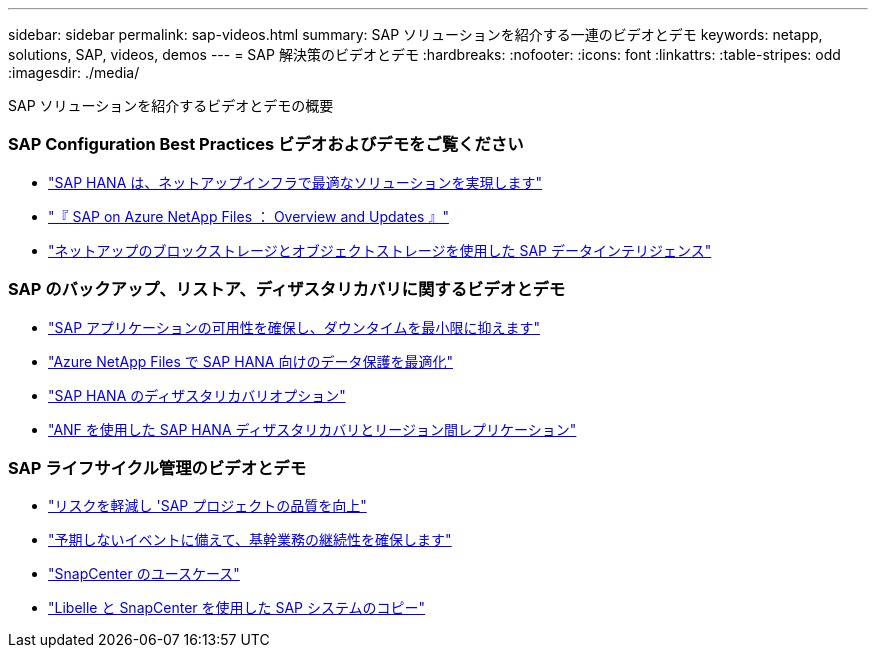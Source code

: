 ---
sidebar: sidebar 
permalink: sap-videos.html 
summary: SAP ソリューションを紹介する一連のビデオとデモ 
keywords: netapp, solutions, SAP, videos, demos 
---
= SAP 解決策のビデオとデモ
:hardbreaks:
:nofooter: 
:icons: font
:linkattrs: 
:table-stripes: odd
:imagesdir: ./media/


[role="lead"]
SAP ソリューションを紹介するビデオとデモの概要



=== SAP Configuration Best Practices ビデオおよびデモをご覧ください

* link:https://www.netapp.tv/details/28149["SAP HANA は、ネットアップインフラで最適なソリューションを実現します"]
* link:https://www.netapp.tv/details/28189["『 SAP on Azure NetApp Files ： Overview and Updates 』"]
* link:https://www.netapp.tv/details/28402["ネットアップのブロックストレージとオブジェクトストレージを使用した SAP データインテリジェンス"]




=== SAP のバックアップ、リストア、ディザスタリカバリに関するビデオとデモ

* link:https://www.netapp.tv/details/25592["SAP アプリケーションの可用性を確保し、ダウンタイムを最小限に抑えます"]
* link:https://www.netapp.tv/details/28399["Azure NetApp Files で SAP HANA 向けのデータ保護を最適化"]
* link:https://www.netapp.tv/details/28398["SAP HANA のディザスタリカバリオプション"]
* link:https://www.netapp.tv/details/28406["ANF を使用した SAP HANA ディザスタリカバリとリージョン間レプリケーション"]




=== SAP ライフサイクル管理のビデオとデモ

* link:https://www.netapp.tv/details/25588["リスクを軽減し 'SAP プロジェクトの品質を向上"]
* link:https://www.netapp.tv/details/25595["予期しないイベントに備えて、基幹業務の継続性を確保します"]
* link:https://www.netapp.tv/details/28400["SnapCenter のユースケース"]
* link:https://www.netapp.tv/details/28401["Libelle と SnapCenter を使用した SAP システムのコピー"]

